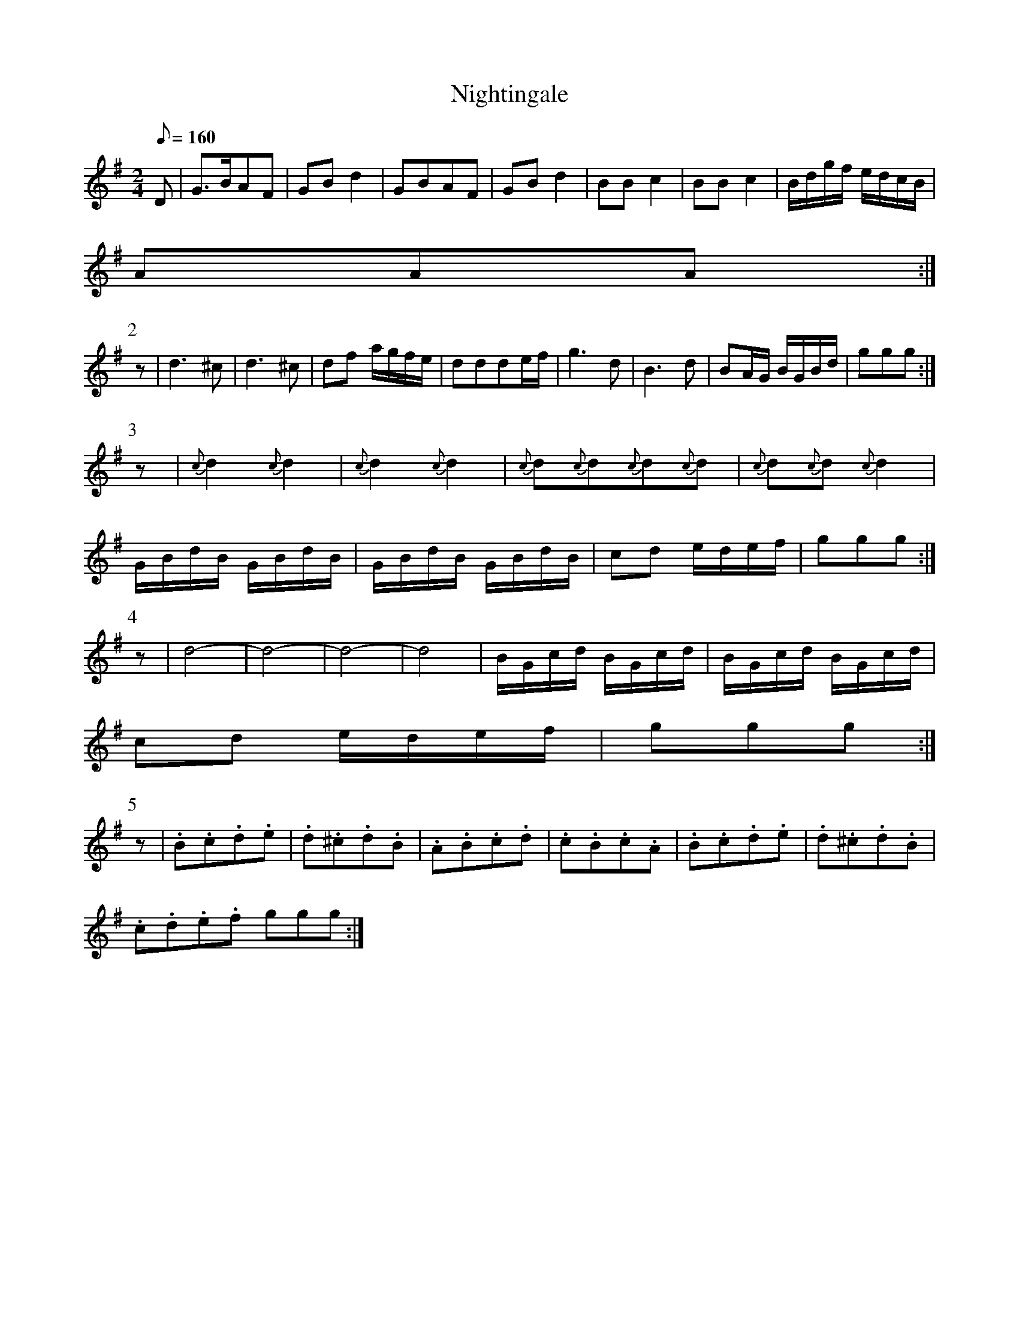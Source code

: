 X:277
T: Nightingale
N: O'Farrell's Pocket Companion v.3 (Sky ed. p.126)
M: 2/4
L: 1/8
Q: 160
K: G
D| G>BAF| GBd2| GBAF | GBd2| BBc2| BBc2| B/d/g/f/ e/d/c/B/|
AAA :|
P:2
z|d3^c| d3^c| df a/g/f/e/| ddde/f/| g3d| B3d| BA/G/ B/G/B/d/| ggg :|
P:3
z| {c}d2{c}d2| {c}d2{c}d2| {c}d{c}d{c}d{c}d| {c}d{c}d {c}d2|
G/B/d/B/ G/B/d/B/| G/B/d/B/ G/B/d/B/| cd e/d/e/f/| ggg :|
P:4
z| d4-|d4-|d4-|d4| B/G/c/d/ B/G/c/d/| B/G/c/d/ B/G/c/d/|
cd e/d/e/f/| ggg :|
P:5
z| .B.c.d.e| .d.^c.d.B| .A.B.c.d| .c.B.c.A|  .B.c.d.e| .d.^c.d.B|
.c.d.e.f ggg :|
